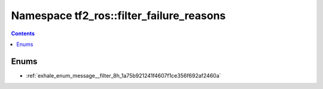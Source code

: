 
.. _namespace_tf2_ros__filter_failure_reasons:

Namespace tf2_ros::filter_failure_reasons
=========================================


.. contents:: Contents
   :local:
   :backlinks: none





Enums
-----


- :ref:`exhale_enum_message__filter_8h_1a75b921241f4607f1ce356f692af2460a`
